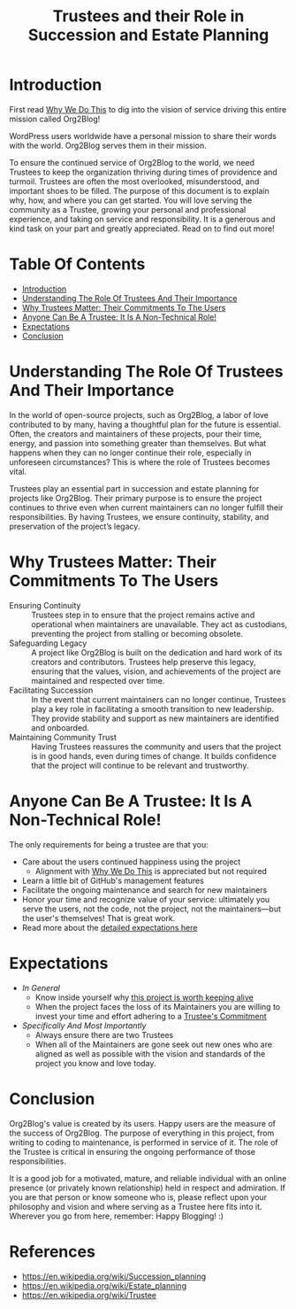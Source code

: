 #+title: Trustees and their Role in Succession and Estate Planning

* Introduction
:PROPERTIES:
:ID: introduction
:END:

First read [[file:README.org#why-we-do-this][Why We Do This]] to dig into the vision of service driving this entire mission called Org2Blog!

WordPress users worldwide have a personal mission to share their words with the world. Org2Blog serves them in their mission.

To ensure the continued service of Org2Blog to the world, we need Trustees to keep the organization thriving during times of providence and turmoil. Trustees are often the most overlooked, misunderstood, and important shoes to be filled. The purpose of this document is to explain why, how, and where you can get started. You will love serving the community as a Trustee, growing your personal and professional experience, and taking on service and responsibility. It is a generous and kind task on your part and greatly appreciated. Read on to find out more!

* Table Of Contents
:PROPERTIES:
:TOC:      :include all :ignore (this)
:END:
:CONTENTS:
- [[#introduction][Introduction]]
- [[#understanding-the-role-of-trustees-and-their-importance][Understanding The Role Of Trustees And Their Importance]]
- [[#why-trustees-matter-their-commitments-to-the-users][Why Trustees Matter: Their Commitments To The Users]]
- [[#anyone-can-be-a-trustee-it-is-a-non-technical-role][Anyone Can Be A Trustee: It Is A Non-Technical Role!]]
- [[#expectations][Expectations]]
- [[#conclusion][Conclusion]]
:END:

* Understanding The Role Of Trustees And Their Importance
:PROPERTIES:
:ID: importance
:END:

In the world of open-source projects, such as Org2Blog, a labor of love contributed to by many, having a thoughtful plan for the future is essential. Often, the creators and maintainers of these projects, pour their time, energy, and passion into something greater than themselves. But what happens when they can no longer continue their role, especially in unforeseen circumstances? This is where the role of Trustees becomes vital.

Trustees play an essential part in succession and estate planning for projects like Org2Blog. Their primary purpose is to ensure the project continues to thrive even when current maintainers can no longer fulfill their responsibilities. By having Trustees, we ensure continuity, stability, and preservation of the project’s legacy.

* Why Trustees Matter: Their Commitments To The Users
:PROPERTIES:
:ID: commitment
:END:

- Ensuring Continuity :: Trustees step in to ensure that the project remains active and operational when maintainers are unavailable. They act as custodians, preventing the project from stalling or becoming obsolete.
- Safeguarding Legacy :: A project like Org2Blog is built on the dedication and hard work of its creators and contributors. Trustees help preserve this legacy, ensuring that the values, vision, and achievements of the project are maintained and respected over time.
- Facilitating Succession :: In the event that current maintainers can no longer continue, Trustees play a key role in facilitating a smooth transition to new leadership. They provide stability and support as new maintainers are identified and onboarded.
- Maintaining Community Trust :: Having Trustees reassures the community and users that the project is in good hands, even during times of change. It builds confidence that the project will continue to be relevant and trustworthy.

* Anyone Can Be A Trustee: It Is A Non-Technical Role!
:PROPERTIES:
:ID: who_can_do_it
:END:

The only requirements for being a trustee are that you:

- Care about the users continued happiness using the project
  - Alignment with [[file:README.org#why-we-do-this][Why We Do This]] is appreciated but not required
- Learn a little bit of GitHub's management features
- Facilitate the ongoing maintenance and search for new maintainers
- Honor your time and recognize value of your service: ultimately you serve the users, not the code, not the project, not the maintainers―but the user's themselves! That is great work.
- Read more about the [[#expectations][detailed expectations here]]

* Expectations
:PROPERTIES:
:ID: expectations
:END:

- /In General/
  - Know inside yourself why [[#understanding-the-role-of-trustees-and-their-importance][this project is worth keeping alive]]
  - When the project faces the loss of its Maintainers you are willing to invest your time and effort adhering to a [[#understanding-the-role-of-trustees-and-their-importance][Trustee's Commitment]]
- /Specifically And Most Importantly/
  - Always ensure there are two Trustees
  - When all of the Maintainers are gone seek out new ones who are aligned as well as possible with the vision and standards of the project you know and love today.

* Conclusion
:PROPERTIES:
:ID: expectations
:END:

Org2Blog's value is created by its users. Happy users are the measure of the success of Org2Blog. The purpose of everything in this project, from writing to coding to maintenance, is performed in service of it. The role of the Trustee is critical in ensuring the ongoing performance of those responsibilities.

It is a good job for a motivated, mature, and reliable individual with an online presence (or privately known relationship) held in respect and admiration. If you are that person or know someone who is, please reflect upon your philosophy and vision and where serving as a Trustee here fits into it. Wherever you go from here, remember: Happy Blogging! :)

* References

- https://en.wikipedia.org/wiki/Succession_planning
- https://en.wikipedia.org/wiki/Estate_planning
- https://en.wikipedia.org/wiki/Trustee

